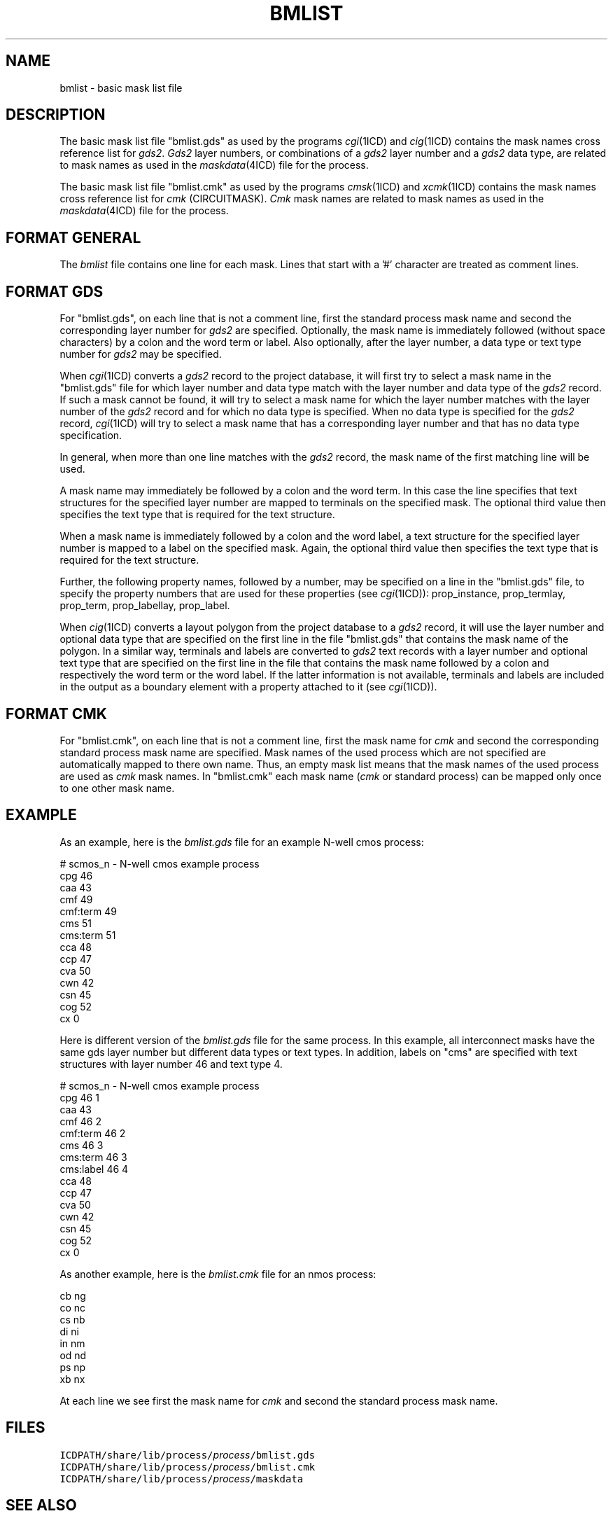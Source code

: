 .TH BMLIST 4ICD "File Formats"
.UC 4
.SH NAME
bmlist - basic mask list file
.SH DESCRIPTION
The basic mask list file "bmlist.gds" as used by
the programs \fIcgi\fP(1ICD) and \fIcig\fP(1ICD)
contains the mask names cross reference list for \fIgds2\fP.
\fIGds2\fP layer numbers, or
combinations of a \fIgds2\fP layer number and a
\fIgds2\fP data type, are related
to mask names as used in the \fImaskdata\fP(4ICD)
file for the process.
.PP
The basic mask list file "bmlist.cmk" as used by
the programs \fIcmsk\fP(1ICD) and \fIxcmk\fP(1ICD)
contains the mask names cross reference list
for \fIcmk\fP (CIRCUITMASK).
\fICmk\fP mask names are related
to mask names as used in the \fImaskdata\fP(4ICD)
file for the process.
.SH FORMAT GENERAL
The \fIbmlist\fP file contains one line for each mask.
Lines that start with a '#' character are treated as comment lines.
.SH FORMAT GDS
For "bmlist.gds", on each line that is not a comment line,
first the standard process mask name
and second the corresponding layer number for \fIgds2\fP are specified.
Optionally, the mask name is immediately followed (without space
characters) by a colon and the word term or label.
Also optionally, after the layer number,
a data type or text type number for \fIgds2\fP may be specified.
.PP
When \fIcgi\fP(1ICD) converts a \fIgds2\fP record to the project database,
it will first try to select a mask name in the "bmlist.gds" file
for which layer number and data type
match with the layer number and data type of the \fIgds2\fP record.
If such a mask cannot be found, it will try to select a mask name
for which the layer number matches with the layer number
of the \fIgds2\fP record and for which
no data type is specified.
When no data type is specified for the \fIgds2\fP record,
\fIcgi\fP(1ICD) will try to select a mask name that
has a corresponding layer number and that has no data type
specification.
.PP
In general, when more than one line matches with the \fIgds2\fP
record, the mask name of the first matching line will be used.
.PP
A mask name may immediately be followed
by a colon and the word term.
In this case the line specifies that text structures for the
specified layer number are mapped to terminals on the specified
mask.
The optional third value then specifies the text type that is required
for the text structure.
.PP
When a mask name is immediately followed
by a colon and the word label,
a text structure for the specified layer number
is mapped to a label on the specified mask.
Again, the optional third value then specifies the text type that
is required for the text structure.
.PP
Further, the following property names, followed by a number,
may be specified on a line in
the "bmlist.gds" file, to specify
the property numbers that are used for these properties
(see \fIcgi\fP(1ICD)):
prop_instance, prop_termlay, prop_term, prop_labellay, prop_label.
.PP
When \fIcig\fP(1ICD) converts a layout polygon from the
project database to a \fIgds2\fP record, it will use
the layer number and optional data type that are specified
on the first line in the file "bmlist.gds" that contains
the mask name of the polygon.
In a similar way, terminals and labels
are converted to \fIgds2\fP text records with
a layer number and optional text type that are specified
on the first line in the file that contains the mask name
followed by a colon and respectively the word term or the
word label.
If the latter information is not available, terminals
and labels are included in the output as a boundary element
with a property attached to it (see \fIcgi\fP(1ICD)).
.SH FORMAT CMK
For "bmlist.cmk", on each line that is not a comment line,
first the mask name for
.I cmk
and second the corresponding standard process mask name are specified.
Mask names of the used process which are not specified
are automatically mapped to there own name.
Thus,
an empty mask list means that the mask names of the used process are used
as \fIcmk\fP mask names.
In "bmlist.cmk"
each mask name (\fIcmk\fP or standard process)
can be mapped only once to one other mask name.
.SH EXAMPLE
As an example,
here is the \fIbmlist.gds\fP
file for an example N-well cmos process:

.nf
.ta 1.0i
# scmos_n - N-well cmos example process
cpg         46
caa         43
cmf         49
cmf:term    49
cms         51
cms:term    51
cca         48
ccp         47
cva         50
cwn         42
csn         45
cog         52
cx          0
.fi

Here is different version of the \fIbmlist.gds\fP
file for the same process.
In this example, all interconnect masks have the
same gds layer number but different data types
or text types.
In addition, labels on "cms" are specified with text
structures with layer number 46 and text type 4.

.nf
# scmos_n - N-well cmos example process
cpg         46   1
caa         43
cmf         46   2
cmf:term    46   2
cms         46   3
cms:term    46   3
cms:label   46   4
cca         48
ccp         47
cva         50
cwn         42
csn         45
cog         52
cx          0
.fi

As another example, here is the \fIbmlist.cmk\fP
file for an nmos process:

.nf
cb    ng
co    nc
cs    nb
di    ni
in    nm
od    nd
ps    np
xb    nx
.fi

At each line we see first the mask name for \fIcmk\fP
and second the standard process mask name.
.AU "S. de Graaf, A.J. van Genderen"
.SH FILES
.TP
\fCICDPATH/share/lib/process/\fIprocess\fP/bmlist.gds\fP
.TP
\fCICDPATH/share/lib/process/\fIprocess\fP/bmlist.cmk\fP
.TP
\fCICDPATH/share/lib/process/\fIprocess\fP/maskdata\fP
.SH SEE ALSO
Circuitmask User Manual, Philips, August 1978.
.br
cgi(1ICD),
cig(1ICD),
cmsk(1ICD),
getproc(1ICD),
maskdata(4ICD),
xcmk(1ICD).
